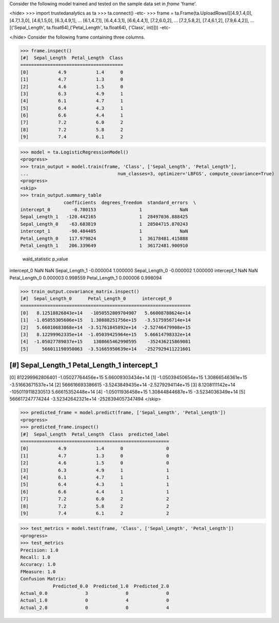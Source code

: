 Consider the following model trained and tested on the sample data set in *frame* 'frame'.

<hide>
>>> import trustedanalytics as ta
>>> ta.connect()
-etc-
>>> frame = ta.Frame(ta.UploadRows([[4.9,1.4,0], [4.7,1.3,0], [4.6,1.5,0], [6.3,4.9,1],
...                                 [6.1,4.7,1], [6.4,4.3,1], [6.6,4.4,1], [7.2,6.0,2],
...                                 [7.2,5.8,2], [7.4,6.1,2], [7.9,6.4,2]],
...                                 [('Sepal_Length', ta.float64),('Petal_Length', ta.float64), ('Class', int)]))
-etc-

</hide>
Consider the following frame containing three columns.

>>> frame.inspect()
[#]  Sepal_Length  Petal_Length  Class
======================================
[0]           4.9           1.4      0
[1]           4.7           1.3      0
[2]           4.6           1.5      0
[3]           6.3           4.9      1
[4]           6.1           4.7      1
[5]           6.4           4.3      1
[6]           6.6           4.4      1
[7]           7.2           6.0      2
[8]           7.2           5.8      2
[9]           7.4           6.1      2

>>> model = ta.LogisticRegressionModel()
<progress>
>>> train_output = model.train(frame, 'Class', ['Sepal_Length', 'Petal_Length'],
...                                 num_classes=3, optimizer='LBFGS', compute_covariance=True)
<progress>
<skip>
>>> train_output.summary_table
                coefficients  degrees_freedom  standard_errors  \
intercept_0        -0.780153                1              NaN
Sepal_Length_1   -120.442165                1  28497036.888425
Sepal_Length_0    -63.683819                1  28504715.870243
intercept_1       -90.484405                1              NaN
Petal_Length_0    117.979824                1  36178481.415888
Petal_Length_1    206.339649                1  36172481.900910

                wald_statistic   p_value
intercept_0                NaN       NaN
Sepal_Length_1       -0.000004  1.000000
Sepal_Length_0       -0.000002  1.000000
intercept_1                NaN       NaN
Petal_Length_0        0.000003  0.998559
Petal_Length_1        0.000006  0.998094

>>> train_output.covariance_matrix.inspect()
[#]  Sepal_Length_0      Petal_Length_0      intercept_0
===============================================================
[0]   8.12518826843e+14   -1050552809704907   5.66008788624e+14
[1]  -1.05055305606e+15   1.30888251756e+15   -3.5175956714e+14
[2]   5.66010683868e+14  -3.51761845892e+14  -2.52746479908e+15
[3]   8.12299962335e+14  -1.05039425964e+15   5.66614798332e+14
[4]  -1.05027789037e+15    1308665462990595    -352436215869081
[5]     566011198950063  -3.51665950639e+14   -2527929411221601

[#]  Sepal_Length_1      Petal_Length_1      intercept_1
===============================================================
[0]     812299962806401  -1.05027764456e+15   5.66009303434e+14
[1]  -1.05039450654e+15   1.30866546361e+15  -3.51663671537e+14
[2]     566616693386615   -3.5243849435e+14   -2.5279294114e+15
[3]    8.1208111142e+14   -1050119118230513   5.66615352448e+14
[4]  -1.05011936458e+15   1.30844844687e+15   -3.5234036349e+14
[5]     566617247774244  -3.52342642321e+14   -2528394057347494
</skip>

>>> predicted_frame = model.predict(frame, ['Sepal_Length', 'Petal_Length'])
<progress>
>>> predicted_frame.inspect()
[#]  Sepal_Length  Petal_Length  Class  predicted_label
=======================================================
[0]           4.9           1.4      0                0
[1]           4.7           1.3      0                0
[2]           4.6           1.5      0                0
[3]           6.3           4.9      1                1
[4]           6.1           4.7      1                1
[5]           6.4           4.3      1                1
[6]           6.6           4.4      1                1
[7]           7.2           6.0      2                2
[8]           7.2           5.8      2                2
[9]           7.4           6.1      2                2

>>> test_metrics = model.test(frame, 'Class', ['Sepal_Length', 'Petal_Length'])
<progress>
>>> test_metrics
Precision: 1.0
Recall: 1.0
Accuracy: 1.0
FMeasure: 1.0
Confusion Matrix:
            Predicted_0.0  Predicted_1.0  Predicted_2.0
Actual_0.0              3              0              0
Actual_1.0              0              4              0
Actual_2.0              0              0              4